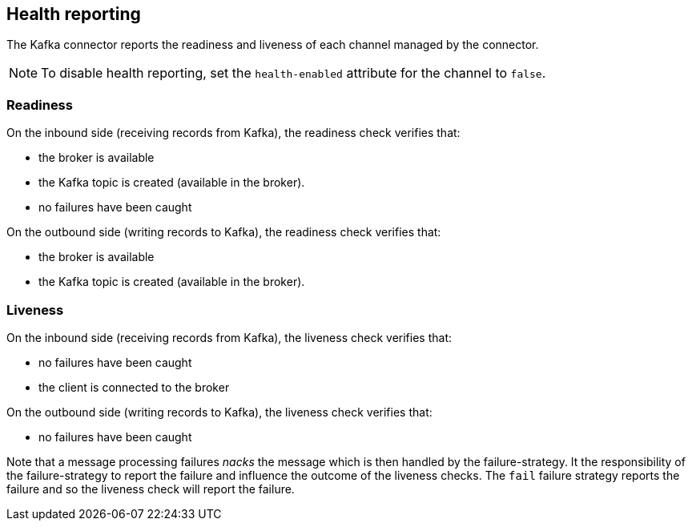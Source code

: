 [#kafka-health]
== Health reporting

The Kafka connector reports the readiness and liveness of each channel managed by the connector.

NOTE: To disable health reporting, set the `health-enabled` attribute for the channel to `false`.

=== Readiness

On the inbound side (receiving records from Kafka), the readiness check verifies that:

* the broker is available
* the Kafka topic is created (available in the broker).
* no failures have been caught

On the outbound side (writing records to Kafka), the readiness check verifies that:

* the broker is available
* the Kafka topic is created (available in the broker).

=== Liveness

On the inbound side (receiving records from Kafka), the liveness check verifies that:

* no failures have been caught
* the client is connected to the broker

On the outbound side (writing records to Kafka), the liveness check verifies that:

* no failures have been caught

Note that a message processing failures _nacks_ the message which is then handled by the failure-strategy.
It the responsibility of the failure-strategy to report the failure and influence the outcome of the liveness checks.
The `fail` failure strategy reports the failure and so the liveness check will report the failure.
